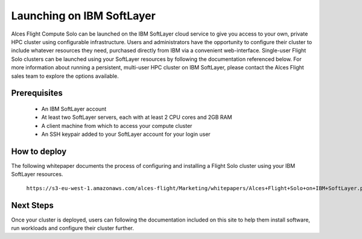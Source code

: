 .. _launching_on_softlayer:

Launching on IBM SoftLayer
##########################

Alces Flight Compute Solo can be launched on the IBM SoftLayer cloud service to give you access to your own, private HPC cluster using configurable infrastructure. Users and administrators have the opportunity to configure their cluster to include whatever resources they need, purchased directly from IBM via a convenient web-interface. Single-user Flight Solo clusters can be launched using your SoftLayer resources by following the documentation referenced below. For more information about running a persistent, multi-user HPC cluster on IBM SoftLayer, please contact the Alces Flight sales team to explore the options available. 


Prerequisites
=============

 * An IBM SoftLayer account
 * At least two SoftLayer servers, each with at least 2 CPU cores and 2GB RAM
 * A client machine from which to access your compute cluster
 * An SSH keypair added to your SoftLayer account for your login user

How to deploy
=============

The following whitepaper documents the process of configuring and installing a Flight Solo cluster using your IBM SoftLayer resources. 

    ``https://s3-eu-west-1.amazonaws.com/alces-flight/Marketing/whitepapers/Alces+Flight+Solo+on+IBM+SoftLayer.pdf``


Next Steps
==========

Once your cluster is deployed, users can following the documentation included on this site to help them install software, run workloads and configure their cluster further. 

